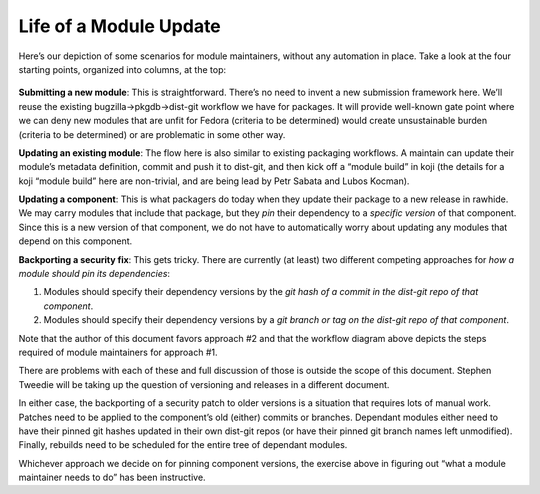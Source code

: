 Life of a Module Update
======


Here’s our depiction of some scenarios for module maintainers, without
any automation in place. Take a look at the four starting points,
organized into columns, at the top:

.. figure:: Life-of-a-package-update-future-no-automation.png
   :alt: Life-of-a-package-update-future-no-automation.png
   :width: 800px


**Submitting a new module**: This is straightforward. There’s no need to
invent a new submission framework here. We’ll reuse the existing
bugzilla->pkgdb->dist-git workflow we have for packages. It will provide
well-known gate point where we can deny new modules that are unfit for
Fedora (criteria to be determined) would create unsustainable burden
(criteria to be determined) or are problematic in some other way.

**Updating an existing module**: The flow here is also similar to
existing packaging workflows. A maintain can update their module’s
metadata definition, commit and push it to dist-git, and then kick off a
“module build” in koji (the details for a koji “module build” here are
non-trivial, and are being lead by Petr Sabata and Lubos Kocman).

**Updating a component**: This is what packagers do today when they
update their package to a new release in rawhide. We may carry modules
that include that package, but they *pin* their dependency to a
*specific version* of that component. Since this is a new version of
that component, we do not have to automatically worry about updating any
modules that depend on this component.

**Backporting a security fix**: This gets tricky. There are currently
(at least) two different competing approaches for *how a module should
pin its dependencies*:

#. Modules should specify their dependency versions by the *git hash of
   a commit in the dist-git repo of that component*.
#. Modules should specify their dependency versions by a *git branch or
   tag on the dist-git repo of that component*.

Note that the author of this document favors approach #2 and that the
workflow diagram above depicts the steps required of module maintainers
for approach #1.

There are problems with each of these and full discussion of those is
outside the scope of this document. Stephen Tweedie will be taking up
the question of versioning and releases in a different document.

In either case, the backporting of a security patch to older versions is
a situation that requires lots of manual work. Patches need to be
applied to the component’s old (either) commits or branches. Dependant
modules either need to have their pinned git hashes updated in their own
dist-git repos (or have their pinned git branch names left unmodified).
Finally, rebuilds need to be scheduled for the entire tree of dependant
modules.

Whichever approach we decide on for pinning component versions, the
exercise above in figuring out “what a module maintainer needs to do”
has been instructive.
